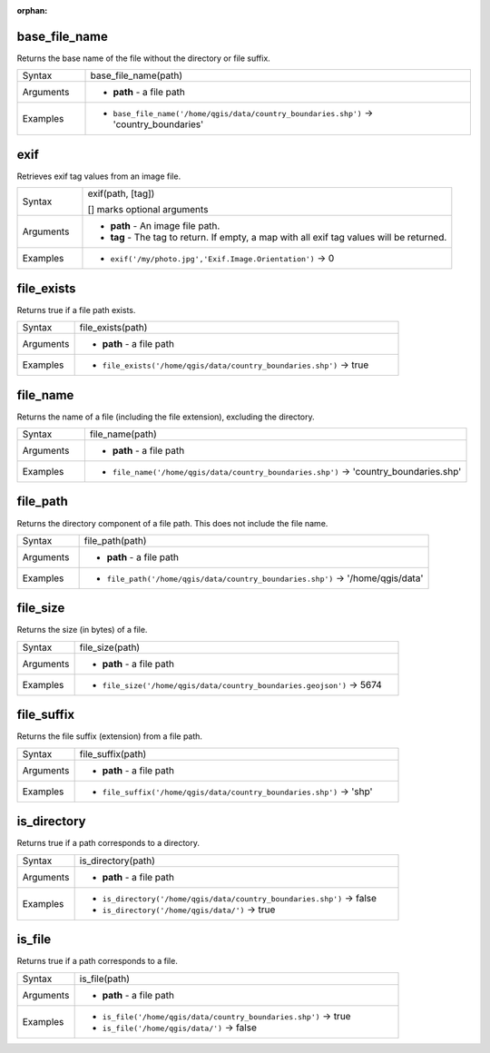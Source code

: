 :orphan:

.. DO NOT EDIT THIS FILE DIRECTLY. It is generated automatically by
   populate_expressions_list.py in the scripts folder.
   Changes should be made in the function help files
   in the resources/function_help/json/ folder in the
   qgis/QGIS repository.

.. _expression_function_Files_and_Paths_base_file_name:

base_file_name
..............

Returns the base name of the file without the directory or file suffix.

.. list-table::
   :widths: 15 85

   * - Syntax
     - base_file_name(path)
   * - Arguments
     - * **path** - a file path
   * - Examples
     - * ``base_file_name('/home/qgis/data/country_boundaries.shp')`` → 'country_boundaries'


.. end_base_file_name_section

.. _expression_function_Files_and_Paths_exif:

exif
....

Retrieves exif tag values from an image file.

.. list-table::
   :widths: 15 85

   * - Syntax
     - exif(path, [tag])

       [] marks optional arguments
   * - Arguments
     - * **path** - An image file path.
       * **tag** - The tag to return. If empty, a map with all exif tag values will be returned.
   * - Examples
     - * ``exif('/my/photo.jpg','Exif.Image.Orientation')`` → 0


.. end_exif_section

.. _expression_function_Files_and_Paths_file_exists:

file_exists
...........

Returns true if a file path exists.

.. list-table::
   :widths: 15 85

   * - Syntax
     - file_exists(path)
   * - Arguments
     - * **path** - a file path
   * - Examples
     - * ``file_exists('/home/qgis/data/country_boundaries.shp')`` → true


.. end_file_exists_section

.. _expression_function_Files_and_Paths_file_name:

file_name
.........

Returns the name of a file (including the file extension), excluding the directory.

.. list-table::
   :widths: 15 85

   * - Syntax
     - file_name(path)
   * - Arguments
     - * **path** - a file path
   * - Examples
     - * ``file_name('/home/qgis/data/country_boundaries.shp')`` → 'country_boundaries.shp'


.. end_file_name_section

.. _expression_function_Files_and_Paths_file_path:

file_path
.........

Returns the directory component of a file path. This does not include the file name.

.. list-table::
   :widths: 15 85

   * - Syntax
     - file_path(path)
   * - Arguments
     - * **path** - a file path
   * - Examples
     - * ``file_path('/home/qgis/data/country_boundaries.shp')`` → '/home/qgis/data'


.. end_file_path_section

.. _expression_function_Files_and_Paths_file_size:

file_size
.........

Returns the size (in bytes) of a file.

.. list-table::
   :widths: 15 85

   * - Syntax
     - file_size(path)
   * - Arguments
     - * **path** - a file path
   * - Examples
     - * ``file_size('/home/qgis/data/country_boundaries.geojson')`` → 5674


.. end_file_size_section

.. _expression_function_Files_and_Paths_file_suffix:

file_suffix
...........

Returns the file suffix (extension) from a file path.

.. list-table::
   :widths: 15 85

   * - Syntax
     - file_suffix(path)
   * - Arguments
     - * **path** - a file path
   * - Examples
     - * ``file_suffix('/home/qgis/data/country_boundaries.shp')`` → 'shp'


.. end_file_suffix_section

.. _expression_function_Files_and_Paths_is_directory:

is_directory
............

Returns true if a path corresponds to a directory.

.. list-table::
   :widths: 15 85

   * - Syntax
     - is_directory(path)
   * - Arguments
     - * **path** - a file path
   * - Examples
     - * ``is_directory('/home/qgis/data/country_boundaries.shp')`` → false
       * ``is_directory('/home/qgis/data/')`` → true


.. end_is_directory_section

.. _expression_function_Files_and_Paths_is_file:

is_file
.......

Returns true if a path corresponds to a file.

.. list-table::
   :widths: 15 85

   * - Syntax
     - is_file(path)
   * - Arguments
     - * **path** - a file path
   * - Examples
     - * ``is_file('/home/qgis/data/country_boundaries.shp')`` → true
       * ``is_file('/home/qgis/data/')`` → false


.. end_is_file_section

